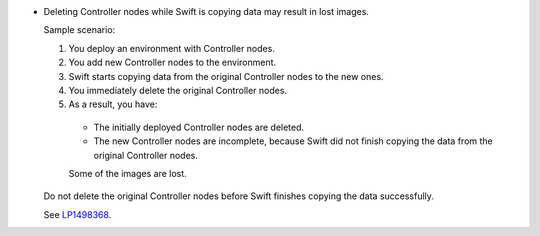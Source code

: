 * Deleting Controller nodes while Swift is copying data
  may result in lost images.

  Sample scenario:

  #. You deploy an environment with Controller nodes.
  #. You add new Controller nodes to the environment.
  #. Swift starts copying data from the original Controller
     nodes to the new ones.
  #. You immediately delete the original Controller nodes.
  #. As a result, you have:

    * The initially deployed Controller nodes are deleted.
    * The new Controller nodes are incomplete, because Swift
      did not finish copying the data from the original Controller
      nodes.

    Some of the images are lost.

  Do not delete the original Controller nodes before Swift finishes
  copying the data successfully.

  See `LP1498368 <https://bugs.launchpad.net/fuel/+bug/1498368>`_.
